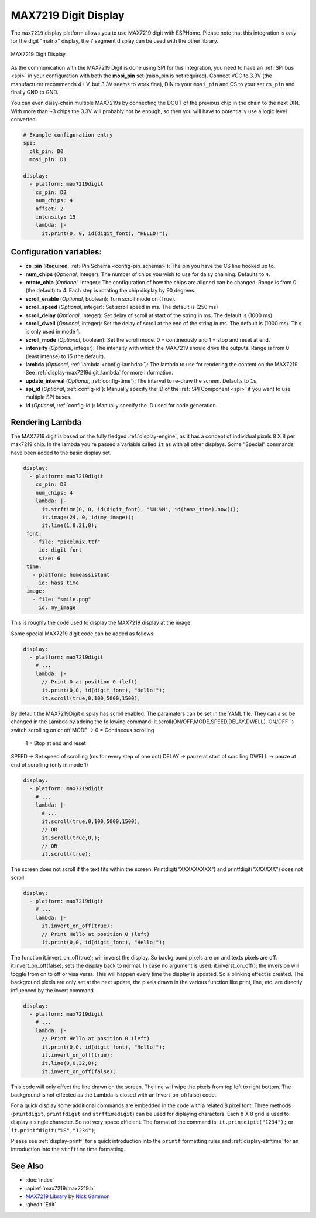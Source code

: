 MAX7219 Digit Display
=====================

.. seo::
    :description: Instructions for setting up MAX7219 Digit displays.
    :image: max7219digit.png

The ``max7219`` display platform allows you to use MAX7219 digit with ESPHome. Please note that this integration is *only* for the digit "matrix" display, the 7 segment display can be used with the other library.

.. figure:: images/max7219digit.png
    :align: center
    :width: 75.0%

    MAX7219 Digit Display.

As the communication with the MAX7219 Digit is done using SPI for this integration, you need
to have an :ref:`SPI bus <spi>` in your configuration with both the **mosi_pin** set (miso_pin is not required).
Connect VCC to 3.3V (the manufacturer recommends 4+ V, but 3.3V seems to work fine), DIN to your ``mosi_pin`` and
CS to your set ``cs_pin`` and finally GND to GND.

You can even daisy-chain multiple MAX7219s by connecting the DOUT of the previous chip in the chain to the
next DIN. With more than ~3 chips the 3.3V will probably not be enough, so then you will have to potentially
use a logic level converted.

.. code-block:: yaml

    # Example configuration entry
    spi:
      clk_pin: D0
      mosi_pin: D1

    display:
      - platform: max7219digit
        cs_pin: D2
        num_chips: 4
        offset: 2
        intensity: 15
        lambda: |-
          it.print(0, 0, id(digit_font), "HELLO!");

Configuration variables:
------------------------

- **cs_pin** (**Required**, :ref:`Pin Schema <config-pin_schema>`): The pin you have the CS line hooked up to.
- **num_chips** (*Optional*, integer): The number of chips you wish to use for daisy chaining. Defaults to
  ``4``.
- **rotate_chip** (*Optional*, integer): The configuration of how the chips are aligned can be changed. Range is from 0 (the default) to 4. Each step is rotating the chip display by 90 degrees.
- **scroll_enable** (*Optional*, boolean): Turn scroll mode on (True).
- **scroll_speed** (*Optional*, integer): Set scroll speed in ms. The default is (250 ms)
- **scroll_delay** (*Optional*, integer): Set delay of scroll at start of the string in ms. The default is (1000 ms)
- **scroll_dwell** (*Optional*, integer): Set the delay of scroll at the end of the string in ms. The default is (1000 ms). This is only used in mode 1.
- **scroll_mode** (*Optional*, boolean): Set the scroll mode. 0 = contineously and 1 = stop and reset at end.
- **intensity** (*Optional*, integer): The intensity with which the MAX7219 should drive the outputs. Range is from
  0 (least intense) to 15 (the default).
- **lambda** (*Optional*, :ref:`lambda <config-lambda>`): The lambda to use for rendering the content on the MAX7219.
  See :ref:`display-max7219digit_lambda` for more information.
- **update_interval** (*Optional*, :ref:`config-time`): The interval to re-draw the screen. Defaults to ``1s``.
- **spi_id** (*Optional*, :ref:`config-id`): Manually specify the ID of the :ref:`SPI Component <spi>` if you want
  to use multiple SPI buses.
- **id** (*Optional*, :ref:`config-id`): Manually specify the ID used for code generation.

.. _display-max7219digit_lambda:

Rendering Lambda
----------------

The MAX7219 digit is based on the fully fledged :ref:`display-engine`, as it has a concept of individual pixels 8 X 8 per max7219 chip. 
In the lambda you're passed a variable called ``it``
as with all other displays. Some "Special" commands have been added to the basic display set.

.. code-block:: yaml

    display:
      - platform: max7219digit
        cs_pin: D8
        num_chips: 4
        lambda: |-
          it.strftime(0, 0, id(digit_font), "%H:%M", id(hass_time).now());
          it.image(24, 0, id(my_image));
          it.line(1,8,21,8);
     font:
       - file: "pixelmix.ttf"
         id: digit_font
         size: 6
     time:
       - platform: homeassistant
         id: hass_time
     image:
       - file: "smile.png"
         id: my_image

This is roughly the code used to display the MAX7219 display at the image.

Some special MAX7219 digit code can be added as follows:

.. code-block:: yaml

    display:
      - platform: max7219digit
        # ...
        lambda: |-
          // Print 0 at position 0 (left)
          it.print(0,0, id(digit_font), "Hello!");
          it.scroll(true,0,100,5000,1500);

By default the MAX7219Digit display has scroll enabled. The paramaters can be set in the YAML file. They can also be changed in the Lambda by adding the following command: it.scroll(ON/OFF,MODE,SPEED,DELAY,DWELL). 
ON/OFF -> switch scrolling on or off
MODE -> 0 = Contineous scrolling
        1 = Stop at end and reset
SPEED -> Set speed of scrolling (ms for every step of one dot)
DELAY -> pauze at start of scrolling
DWELL -> pauze at end of scrolling (only in mode 1)

.. code-block:: yaml

    display:
      - platform: max7219digit
        # ...
        lambda: |-
          # ...
          it.scroll(true,0,100,5000,1500); 
          // OR
          it.scroll(true,0,); 
          // OR
          it.scroll(true);

The screen does not scroll if the text fits within the screen.
Printdigit("XXXXXXXXX") and printfdigit("XXXXXX") does not scroll

.. code-block:: yaml

    display:
      - platform: max7219digit
        # ...
        lambda: |-
          it.invert_on_off(true);
          // Print Hello at position 0 (left)
          it.print(0,0, id(digit_font), "Hello!");
           
The function it.invert_on_off(true); will inverst the display. So background pixels are on and texts pixels are off. it.invert_on_off(false); sets the display back to normal. In case no argument is used: it.inverst_on_off(); the inversion will toggle from on to off or visa versa. This will happen every time the display is updated. So a blinking effect is created.
The background pixels are only set at the next update, the pixels drawn in the various function like print, line, etc. are directly influenced by the invert command.

.. code-block:: yaml

    display:
      - platform: max7219digit
        # ...
        lambda: |-
          // Print Hello at position 0 (left)
          it.print(0,0, id(digit_font), "Hello!");
          it.invert_on_off(true);
          it.line(0,0,32,8);
          it.invert_on_off(false);

This code will only effect the line drawn on the screen. The line will wipe the pixels from top left to right bottom. The background is not effected as the Lambda is closed with an Invert_on_of(false) code.

For a quick display some additional commands are embedded in the code with a related 8 pixel font. Three methods (``printdigit``, ``printfdigit`` and ``strftimedigit``) can be used for diplaying characters. Each 8 X 8 grid is used to display a single character. So not very space efficient. 
The format of the command is: ``it.printdigit("1234");`` or ``it.printfdigit("%S","1234")``;

Please see :ref:`display-printf` for a quick introduction into the ``printf`` formatting rules and
:ref:`display-strftime` for an introduction into the ``strftime`` time formatting.

See Also
--------

- :doc:`index`
- :apiref:`max7219/max7219.h`
- `MAX7219 Library <https://github.com/nickgammon/MAX7219>`__ by `Nick Gammon <https://github.com/nickgammon>`__
- :ghedit:`Edit`

